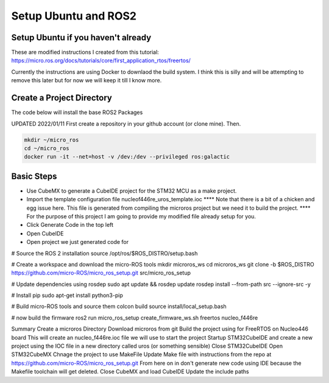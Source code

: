 
Setup Ubuntu and ROS2
=====================

Setup Ubuntu if you haven't already
-----------------------------------
These are modified instructions I created from this tutorial: https://micro.ros.org/docs/tutorials/core/first_application_rtos/freertos/

Currently the instructions are using Docker to downlaod the build system.  I think this is silly and will be attempting to remove this later but for now we will keep it till I know more.



Create a Project Directory
--------------------------
The code below will install the base ROS2 Packages

UPDATED 2022/01/11
First create a repository in your github account (or clone mine).  Then.

.. code-block:: console

   mkdir ~/micro_ros
   cd ~/micro_ros
   docker run -it --net=host -v /dev:/dev --privileged ros:galactic
   


   


   

Basic Steps
----------------------

- Use CubeMX to generate a CubeIDE project for the STM32 MCU as a make project.  
- Import the template configuration file nucleof446re_uros_template.ioc 
  **** Note that there is a bit of a chicken and egg issue here.  This file is generated from compiling the microros project but we need it to build the project.
  **** For the purpose of this project I am going to provide my modified file already setup for you.

- Click Generate Code in the top left
- Open CubeIDE
- Open project we just generated code for



# Source the ROS 2 installation
source /opt/ros/$ROS_DISTRO/setup.bash

# Create a workspace and download the micro-ROS tools
mkdir microros_ws
cd microros_ws
git clone -b $ROS_DISTRO https://github.com/micro-ROS/micro_ros_setup.git src/micro_ros_setup

# Update dependencies using rosdep
sudo apt update && rosdep update
rosdep install --from-path src --ignore-src -y

# Install pip
sudo apt-get install python3-pip

# Build micro-ROS tools and source them
colcon build
source install/local_setup.bash

# now build the firmware
ros2 run micro_ros_setup create_firmware_ws.sh freertos nucleo_f446re


Summary
Create a microros Directory
Download microros from git
Build the project using for FreeRTOS on Nucleo446 board
This will create an nucleo_f446re.ioc file we will use to start the project
Startup STM32CubeIDE and create a new project using the IOC file in a new directory called uros (or something sensible)
Close STM32CubeIDE
Open STM32CubeMX
Chnage the project to use MakeFile
Update Make file with instructions from the repo at https://github.com/micro-ROS/micro_ros_setup.git
From here on in don't generate new code using IDE because the Makefile toolchain will get deleted.
Close CubeMX and load CubeIDE
Update the include paths






